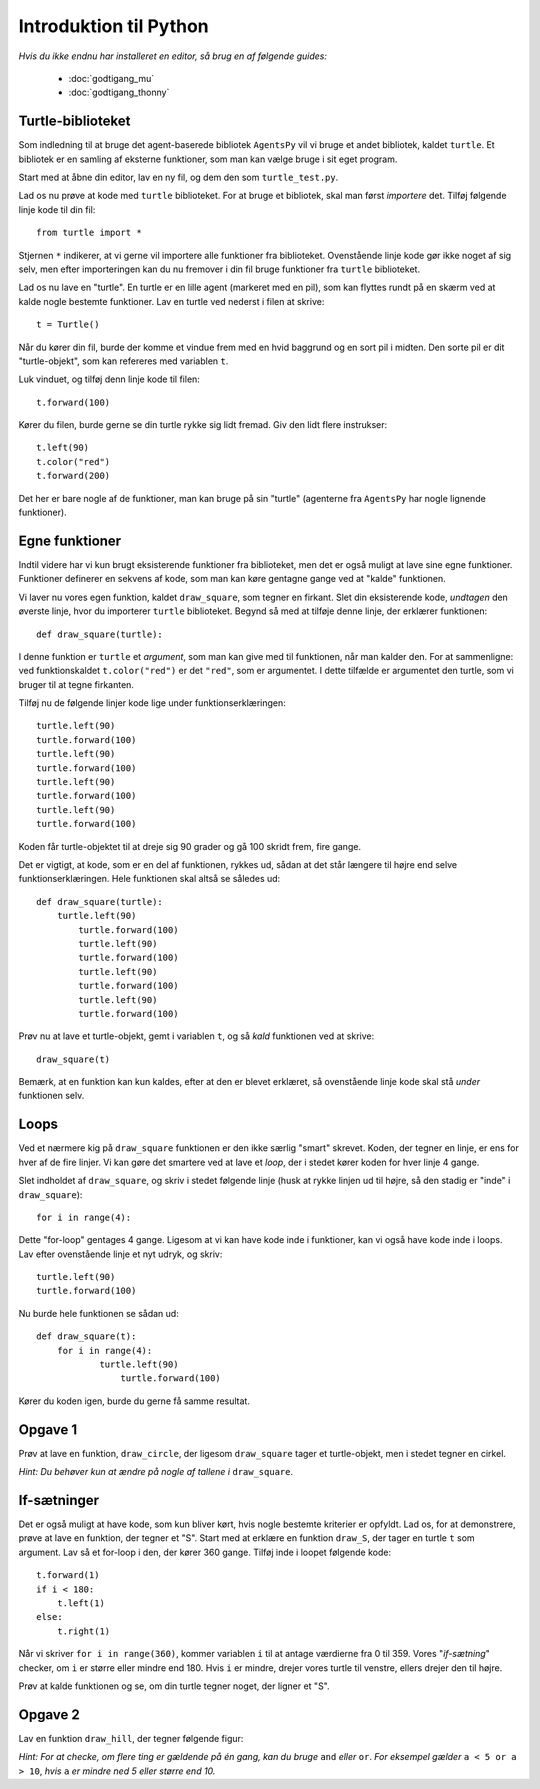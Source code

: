 Introduktion til Python
=======================

*Hvis du ikke endnu har installeret en editor, så brug en af følgende guides:*

 * :doc:`godtigang_mu`
 * :doc:`godtigang_thonny`

Turtle-biblioteket
------------------
Som indledning til at bruge det agent-baserede bibliotek ``AgentsPy`` vil vi bruge et andet bibliotek, kaldet ``turtle``. Et bibliotek er en samling af eksterne funktioner, som man kan vælge bruge i sit eget program.

Start med at åbne din editor, lav en ny fil, og dem den som ``turtle_test.py``.

Lad os nu prøve at kode med ``turtle`` biblioteket. For at bruge et bibliotek, skal man først *importere* det. Tilføj følgende linje kode til din fil::

  from turtle import *

Stjernen ``*`` indikerer, at vi gerne vil importere alle funktioner fra biblioteket.
Ovenstående linje kode gør ikke noget af sig selv, men efter importeringen kan du nu fremover i din fil bruge funktioner fra ``turtle`` biblioteket.

Lad os nu lave en "turtle". En turtle er en lille agent (markeret med en pil), som kan flyttes rundt på en skærm ved at kalde nogle bestemte funktioner. Lav en turtle ved nederst i filen at skrive::

  t = Turtle()

Når du kører din fil, burde der komme et vindue frem med en hvid baggrund og en sort pil i midten. Den sorte pil er dit "turtle-objekt", som kan refereres med variablen ``t``.

Luk vinduet, og tilføj denn linje kode til filen::

  t.forward(100)

Kører du filen, burde gerne se din turtle rykke sig lidt fremad. Giv den lidt flere instrukser:
::

  t.left(90)
  t.color("red")
  t.forward(200)

Det her er bare nogle af de funktioner, man kan bruge på sin "turtle" (agenterne fra ``AgentsPy`` har nogle lignende funktioner).

Egne funktioner
---------------
Indtil videre har vi kun brugt eksisterende funktioner fra biblioteket, men det er også muligt at lave sine egne funktioner. Funktioner definerer en sekvens af kode, som man kan køre gentagne gange ved at "kalde" funktionen.

Vi laver nu vores egen funktion, kaldet ``draw_square``, som tegner en firkant. Slet din eksisterende kode, *undtagen* den øverste linje, hvor du importerer ``turtle`` biblioteket. Begynd så med at tilføje denne linje, der erklærer funktionen::

  def draw_square(turtle):

I denne funktion er ``turtle`` et *argument*, som man kan give med til funktionen, når man kalder den. For at sammenligne: ved funktionskaldet ``t.color("red")`` er det ``"red"``, som er argumentet. I dette tilfælde er argumentet den turtle, som vi bruger til at tegne firkanten.

Tilføj nu de følgende linjer kode lige under funktionserklæringen::

  turtle.left(90)
  turtle.forward(100)
  turtle.left(90)
  turtle.forward(100)
  turtle.left(90)
  turtle.forward(100)
  turtle.left(90)
  turtle.forward(100)

Koden får turtle-objektet til at dreje sig 90 grader og gå 100 skridt frem, fire gange.

Det er vigtigt, at kode, som er en del af funktionen, rykkes ud, sådan at det står længere til højre end selve funktionserklæringen. Hele funktionen skal altså se således ud::

  def draw_square(turtle):
      turtle.left(90)
	  turtle.forward(100)
	  turtle.left(90)
	  turtle.forward(100)
	  turtle.left(90)
	  turtle.forward(100)
	  turtle.left(90)
	  turtle.forward(100)

Prøv nu at lave et turtle-objekt, gemt i variablen ``t``, og så *kald* funktionen ved at skrive::

  draw_square(t)

Bemærk, at en funktion kan kun kaldes, efter at den er blevet erklæret, så ovenstående linje kode skal stå *under* funktionen selv.

Loops
-----
Ved et nærmere kig på ``draw_square`` funktionen er den ikke særlig "smart" skrevet. Koden, der tegner en linje, er ens for hver af de fire linjer. Vi kan gøre det smartere ved at lave et *loop*, der i stedet kører koden for hver linje 4 gange.

Slet indholdet af ``draw_square``, og skriv i stedet følgende linje (husk at rykke linjen ud til højre, så den stadig er "inde" i ``draw_square``)::

  for i in range(4):

Dette "for-loop" gentages 4 gange. Ligesom at vi kan have kode inde i funktioner, kan vi også have kode inde i loops. Lav efter ovenstående linje et nyt udryk, og skriv::

  turtle.left(90)
  turtle.forward(100)

Nu burde hele funktionen se sådan ud::

  def draw_square(t):
      for i in range(4):
	      turtle.left(90)
		  turtle.forward(100)

Kører du koden igen, burde du gerne få samme resultat.

Opgave 1
--------
Prøv at lave en funktion, ``draw_circle``, der ligesom ``draw_square`` tager et turtle-objekt, men i stedet tegner en cirkel.

*Hint: Du behøver kun at ændre på nogle af tallene i* ``draw_square``.


If-sætninger
------------
Det er også muligt at have kode, som kun bliver kørt, hvis nogle bestemte kriterier er opfyldt. Lad os, for at demonstrere, prøve at lave en funktion, der tegner et "S". Start med at erklære en funktion ``draw_S``, der tager en turtle ``t`` som argument. Lav så et for-loop i den, der kører 360 gange. Tilføj inde i loopet følgende kode::

  t.forward(1)
  if i < 180:
      t.left(1)
  else:
      t.right(1)

Når vi skriver ``for i in range(360)``, kommer variablen ``i`` til at antage værdierne fra 0 til 359. Vores "*if-sætning*" checker, om ``i`` er større eller mindre end 180. Hvis ``i`` er mindre, drejer vores turtle til venstre, ellers drejer den til højre.

Prøv at kalde funktionen og se, om din turtle tegner noget, der ligner et "S".

Opgave 2
--------
Lav en funktion ``draw_hill``, der tegner følgende figur:

.. image:: images/intro/draw_hill.png
   :height: 150

*Hint: For at checke, om flere ting er gældende på én gang, kan du bruge* ``and`` *eller* ``or``. *For eksempel gælder* ``a < 5 or a > 10``, *hvis* ``a`` *er mindre ned 5 eller større end 10.*
